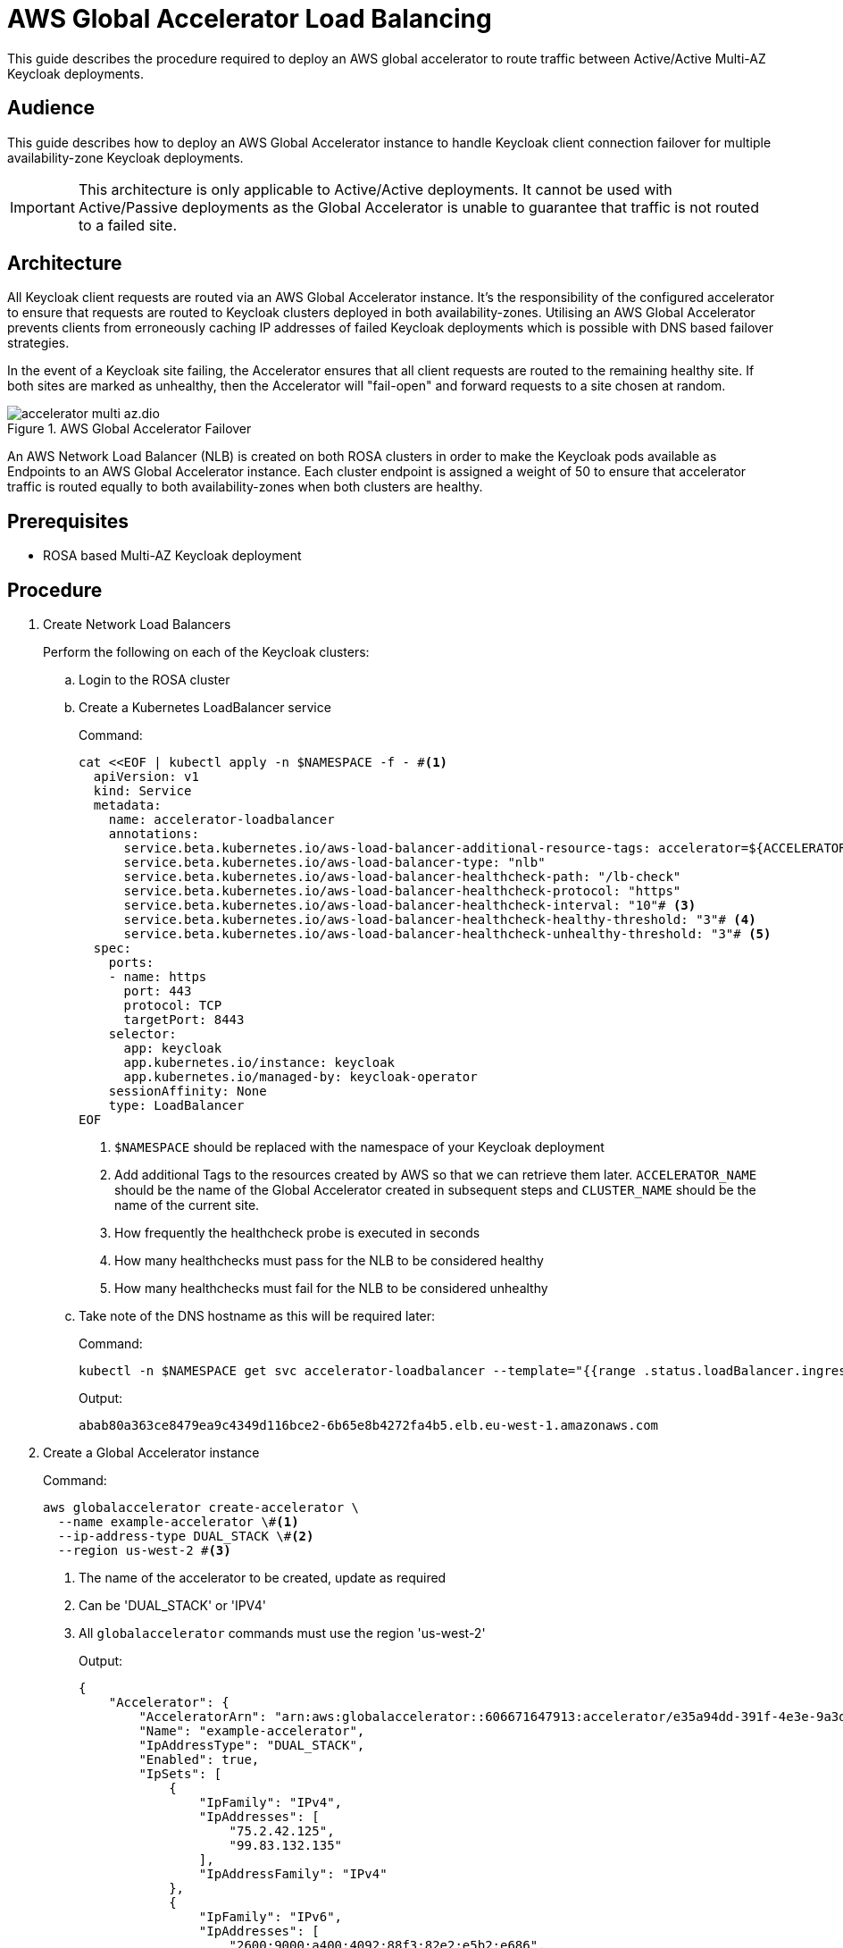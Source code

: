 = AWS Global Accelerator Load Balancing
:description: This guide describes the procedure required to deploy an AWS global accelerator to route traffic between \
Active/Active Multi-AZ Keycloak deployments.

{description}

== Audience

This guide describes how to deploy an AWS Global Accelerator instance to handle Keycloak client connection failover for multiple
availability-zone Keycloak deployments.

IMPORTANT: This architecture is only applicable to Active/Active deployments. It cannot be used with Active/Passive
deployments as the Global Accelerator is unable to guarantee that traffic is not routed to a failed site.

== Architecture

All Keycloak client requests are routed via an AWS Global Accelerator instance. It's the responsibility of the configured
accelerator to ensure that requests are routed to Keycloak clusters deployed in both availability-zones. Utilising an
AWS Global Accelerator prevents clients from erroneously caching IP addresses of failed Keycloak deployments which is
possible with DNS based failover strategies.

In the event of a Keycloak site failing, the Accelerator ensures that all client requests are routed to the remaining
healthy site. If both sites are marked as unhealthy, then the Accelerator will "fail-open" and forward requests to a site
chosen at random.

.AWS Global Accelerator Failover
image::accelerator/accelerator-multi-az.dio.svg[]

An AWS Network Load Balancer (NLB) is created on both ROSA clusters in order to make the Keycloak
pods available as Endpoints to an AWS Global Accelerator instance. Each cluster endpoint is assigned a weight of
50 to ensure that accelerator traffic is routed equally to both availability-zones when both clusters are healthy.

== Prerequisites

* ROSA based Multi-AZ Keycloak deployment

== Procedure
. Create Network Load Balancers
+
Perform the following on each of the Keycloak clusters:
+
.. Login to the ROSA cluster
+
.. Create a Kubernetes LoadBalancer service
+
.Command:
[source,bash]
----
cat <<EOF | kubectl apply -n $NAMESPACE -f - #<1>
  apiVersion: v1
  kind: Service
  metadata:
    name: accelerator-loadbalancer
    annotations:
      service.beta.kubernetes.io/aws-load-balancer-additional-resource-tags: accelerator=${ACCELERATOR_NAME},site=${CLUSTER_NAME},namespace=${NAMESPACE}# <2>
      service.beta.kubernetes.io/aws-load-balancer-type: "nlb"
      service.beta.kubernetes.io/aws-load-balancer-healthcheck-path: "/lb-check"
      service.beta.kubernetes.io/aws-load-balancer-healthcheck-protocol: "https"
      service.beta.kubernetes.io/aws-load-balancer-healthcheck-interval: "10"# <3>
      service.beta.kubernetes.io/aws-load-balancer-healthcheck-healthy-threshold: "3"# <4>
      service.beta.kubernetes.io/aws-load-balancer-healthcheck-unhealthy-threshold: "3"# <5>
  spec:
    ports:
    - name: https
      port: 443
      protocol: TCP
      targetPort: 8443
    selector:
      app: keycloak
      app.kubernetes.io/instance: keycloak
      app.kubernetes.io/managed-by: keycloak-operator
    sessionAffinity: None
    type: LoadBalancer
EOF
----
<1> `$NAMESPACE` should be replaced with the namespace of your Keycloak deployment
<2> Add additional Tags to the resources created by AWS so that we can retrieve them later. `ACCELERATOR_NAME` should be
the name of the Global Accelerator created in subsequent steps and `CLUSTER_NAME` should be the name of the current site.
<3> How frequently the healthcheck probe is executed in seconds
<4> How many healthchecks must pass for the NLB to be considered healthy
<5> How many healthchecks must fail for the NLB to be considered unhealthy
+
.. Take note of the DNS hostname as this will be required later:
+
.Command:
[source,bash]
----
kubectl -n $NAMESPACE get svc accelerator-loadbalancer --template="{{range .status.loadBalancer.ingress}}{{.hostname}}{{end}}"
----
+
.Output:
[source,bash]
----
abab80a363ce8479ea9c4349d116bce2-6b65e8b4272fa4b5.elb.eu-west-1.amazonaws.com
----
+
. Create a Global Accelerator instance
+
.Command:
[source,bash]
----
aws globalaccelerator create-accelerator \
  --name example-accelerator \#<1>
  --ip-address-type DUAL_STACK \#<2>
  --region us-west-2 #<3>
----
<1> The name of the accelerator to be created, update as required
<2> Can be 'DUAL_STACK' or 'IPV4'
<3> All `globalaccelerator` commands must use the region 'us-west-2'
+
.Output:
[source,json]
----
{
    "Accelerator": {
        "AcceleratorArn": "arn:aws:globalaccelerator::606671647913:accelerator/e35a94dd-391f-4e3e-9a3d-d5ad22a78c71",#<1>
        "Name": "example-accelerator",
        "IpAddressType": "DUAL_STACK",
        "Enabled": true,
        "IpSets": [
            {
                "IpFamily": "IPv4",
                "IpAddresses": [
                    "75.2.42.125",
                    "99.83.132.135"
                ],
                "IpAddressFamily": "IPv4"
            },
            {
                "IpFamily": "IPv6",
                "IpAddresses": [
                    "2600:9000:a400:4092:88f3:82e2:e5b2:e686",
                    "2600:9000:a516:b4ef:157e:4cbd:7b48:20f1"
                ],
                "IpAddressFamily": "IPv6"
            }
        ],
        "DnsName": "a099f799900e5b10d.awsglobalaccelerator.com",#<2>
        "Status": "IN_PROGRESS",
        "CreatedTime": "2023-11-13T15:46:40+00:00",
        "LastModifiedTime": "2023-11-13T15:46:42+00:00",
        "DualStackDnsName": "ac86191ca5121e885.dualstack.awsglobalaccelerator.com"#<3>
    }
}

----
<1> The ARN associated with the created Accelerator instance, this will be used in subsequent commands
<2> The DNS name which IPv4 Keycloak clients should connect to
<3> The DNS name which IPv6 Keycloak clients should connect to
+
. Create a Listener for the accelerator
+
.Command:
[source,bash]
----
aws globalaccelerator create-listener \
  --accelerator-arn 'arn:aws:globalaccelerator::606671647913:accelerator/e35a94dd-391f-4e3e-9a3d-d5ad22a78c71' \
  --port-ranges '[{"FromPort":443,"ToPort":443}]' \
  --protocol TCP \
  --region us-west-2
----
+
.Output:
[source,json]
----
{
    "Listener": {
        "ListenerArn": "arn:aws:globalaccelerator::606671647913:accelerator/e35a94dd-391f-4e3e-9a3d-d5ad22a78c71/listener/1f396d40",
        "PortRanges": [
            {
                "FromPort": 443,
                "ToPort": 443
            }
        ],
        "Protocol": "TCP",
        "ClientAffinity": "NONE"
    }
}
----
+
. Create an Endpoint Group for the Listener
+
.Command:
[source,bash]
----
CLUSTER_1_ENDPOINT_ARN=$(aws elbv2 describe-load-balancers \
    --query "LoadBalancers[?DNSName=='abab80a363ce8479ea9c4349d116bce2-6b65e8b4272fa4b5.elb.eu-west-1.amazonaws.com'].LoadBalancerArn" \#<1>
    --region eu-west-1 \#<2>
    --output text
)
CLUSTER_2_ENDPOINT_ARN=$(aws elbv2 describe-load-balancers \
    --query "LoadBalancers[?DNSName=='a1c76566e3c334e4ab7b762d9f8dcbcf-985941f9c8d108d4.elb.eu-west-1.amazonaws.com'].LoadBalancerArn" \#<1>
    --region eu-west-1 \#<2>
    --output text
)
ENDPOINTS='[
  {
    "EndpointId": "'${CLUSTER_1_ENDPOINT_ARN}'",
    "Weight": 50,
    "ClientIPPreservationEnabled": false
  },
  {
    "EndpointId": "'${CLUSTER_2_ENDPOINT_ARN}'",
    "Weight": 50,
    "ClientIPPreservationEnabled": false
  }
]'
aws globalaccelerator create-endpoint-group \
  --listener-arn 'arn:aws:globalaccelerator::606671647913:accelerator/e35a94dd-391f-4e3e-9a3d-d5ad22a78c71/listener/1f396d40' \#<2>
  --traffic-dial-percentage 100 \
  --endpoint-configurations ${ENDPOINTS} \
  --endpoint-group-region eu-west-1 \#<3>
  --region us-west-2
----
<1> The DNS hostname of the Cluster's NLB
<2> The ARN of the Listener created in the previous step
<3> This should be the AWS region that hosts the clusters
+
.Output:
[source,json]
----
{
    "EndpointGroup": {
        "EndpointGroupArn": "arn:aws:globalaccelerator::606671647913:accelerator/e35a94dd-391f-4e3e-9a3d-d5ad22a78c71/listener/1f396d40/endpoint-group/2581af0dc700",
        "EndpointGroupRegion": "eu-west-1",
        "EndpointDescriptions": [
            {
                "EndpointId": "arn:aws:elasticloadbalancing:eu-west-1:606671647913:loadbalancer/net/abab80a363ce8479ea9c4349d116bce2/6b65e8b4272fa4b5",
                "Weight": 50,
                "HealthState": "HEALTHY",
                "ClientIPPreservationEnabled": false
            },
            {
                "EndpointId": "arn:aws:elasticloadbalancing:eu-west-1:606671647913:loadbalancer/net/a1c76566e3c334e4ab7b762d9f8dcbcf/985941f9c8d108d4",
                "Weight": 50,
                "HealthState": "HEALTHY",
                "ClientIPPreservationEnabled": false
            }
        ],
        "TrafficDialPercentage": 100.0,
        "HealthCheckPort": 443,
        "HealthCheckProtocol": "TCP",
        "HealthCheckPath": "undefined",
        "HealthCheckIntervalSeconds": 30,
        "ThresholdCount": 3
    }
}
----
+
. Update/Create Keycloak Deployment
+
Perform the following on each of the Keycloak clusters:
+
.. Login to the ROSA cluster
+
.. Ensure the Keycloak CR has the following configuration
+
[source,yaml]
----
apiVersion: k8s.keycloak.org/v2alpha1
kind: Keycloak
metadata:
  name: keycloak
spec:
  hostname:
    hostname: $HOSTNAME # <1>
  ingress:
    enabled: false # <2>
----
<1> The hostname clients use to connect to Keycloak
<2> Disable the default ingress as all Keycloak access should be via the provisioned NLB
+
To ensure that request forwarding works as expected, it's necessary for the Keycloak CR to specify the hostname through
which clients will access the Keycloak instances. This can either be the `DualStackDnsName` or `DnsName` hostname associated
with the Global Accelerator. Alternatively, this could be a more friendly hostname which utilises the Accelerator's IP
addresses or one of the aforementioned hostnames.

== Verify
To verify that the Global Accelerator is correctly configured to connect to the clusters, navigate to the Accelerator's
`DnsName` or `DualStackDnsName` in your browser, and you should be presented with the Keycloak admin console.
